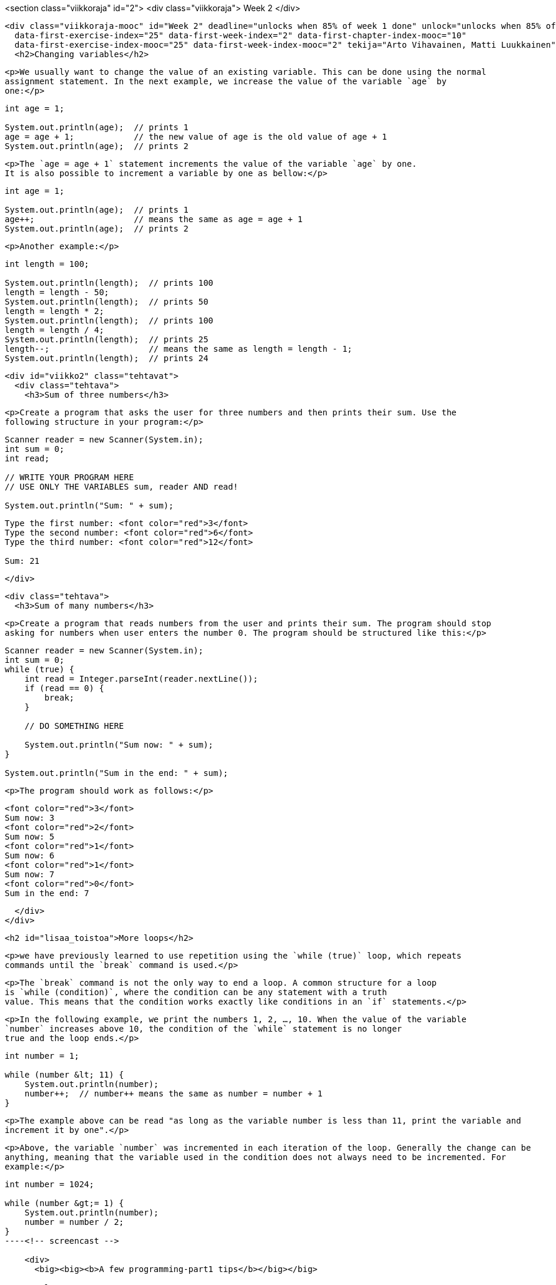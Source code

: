 <section class="viikkoraja" id="2">
  <div class="viikkoraja">
    Week 2
  </div>

  <div class="viikkoraja-mooc" id="Week 2" deadline="unlocks when 85% of week 1 done" unlock="unlocks when 85% of week 1 done" data-first-chapter-index="11"
    data-first-exercise-index="25" data-first-week-index="2" data-first-chapter-index-mooc="10"
    data-first-exercise-index-mooc="25" data-first-week-index-mooc="2" tekija="Arto Vihavainen, Matti Luukkainen" kaantaja="Emilia Hjelm, Alex H. Virtanen, Matti Luukkainen, Virpi Sumu, Birunthan Mohanathas">
    <h2>Changing variables</h2>

    <p>We usually want to change the value of an existing variable. This can be done using the normal
    assignment statement. In the next example, we increase the value of the variable `age` by
    one:</p>

[source,java]
----

int age = 1;

System.out.println(age);  // prints 1
age = age + 1;            // the new value of age is the old value of age + 1
System.out.println(age);  // prints 2
----

    <p>The `age = age + 1` statement increments the value of the variable `age` by one.
    It is also possible to increment a variable by one as bellow:</p>

[source,java]
----

int age = 1;

System.out.println(age);  // prints 1
age++;                    // means the same as age = age + 1
System.out.println(age);  // prints 2
----

    <p>Another example:</p>

[source,java]
----

int length = 100;

System.out.println(length);  // prints 100
length = length - 50;
System.out.println(length);  // prints 50
length = length * 2;
System.out.println(length);  // prints 100
length = length / 4;
System.out.println(length);  // prints 25
length--;                    // means the same as length = length - 1;
System.out.println(length);  // prints 24
----

    <div id="viikko2" class="tehtavat">
      <div class="tehtava">
        <h3>Sum of three numbers</h3>

        <p>Create a program that asks the user for three numbers and then prints their sum. Use the
        following structure in your program:</p>

[source,java]
----

Scanner reader = new Scanner(System.in);
int sum = 0;
int read;

// WRITE YOUR PROGRAM HERE
// USE ONLY THE VARIABLES sum, reader AND read!

System.out.println("Sum: " + sum);
----

[source]
----
Type the first number: <font color="red">3</font>
Type the second number: <font color="red">6</font>
Type the third number: <font color="red">12</font>

Sum: 21
----
      </div>

      <div class="tehtava">
        <h3>Sum of many numbers</h3>

        <p>Create a program that reads numbers from the user and prints their sum. The program should stop
        asking for numbers when user enters the number 0. The program should be structured like this:</p>

[source,java]
----

Scanner reader = new Scanner(System.in);
int sum = 0;
while (true) {
    int read = Integer.parseInt(reader.nextLine());
    if (read == 0) {
        break;
    }

    // DO SOMETHING HERE

    System.out.println("Sum now: " + sum);
}

System.out.println("Sum in the end: " + sum);
----

        <p>The program should work as follows:</p>

[source]
----
<font color="red">3</font>
Sum now: 3
<font color="red">2</font>
Sum now: 5
<font color="red">1</font>
Sum now: 6
<font color="red">1</font>
Sum now: 7
<font color="red">0</font>
Sum in the end: 7
----
      </div>
    </div>

    <h2 id="lisaa_toistoa">More loops</h2>

    <p>we have previously learned to use repetition using the `while (true)` loop, which repeats
    commands until the `break` command is used.</p>

    <p>The `break` command is not the only way to end a loop. A common structure for a loop
    is `while (condition)`, where the condition can be any statement with a truth
    value. This means that the condition works exactly like conditions in an `if` statements.</p>

    <p>In the following example, we print the numbers 1, 2, …, 10. When the value of the variable
    `number` increases above 10, the condition of the `while` statement is no longer
    true and the loop ends.</p>

[source,java]
----

int number = 1;

while (number &lt; 11) {
    System.out.println(number);
    number++;  // number++ means the same as number = number + 1
}
----

    <p>The example above can be read "as long as the variable number is less than 11, print the variable and
    increment it by one".</p>

    <p>Above, the variable `number` was incremented in each iteration of the loop. Generally the change can be
    anything, meaning that the variable used in the condition does not always need to be incremented. For
    example:</p>

[source,java]
----

int number = 1024;

while (number &gt;= 1) {
    System.out.println(number);
    number = number / 2;
}
----<!-- screencast -->

    <div>
      <big><big><b>A few programming-part1 tips</b></big></big>

      <ul>
        <li>You can find all the NetBeans tips <a href="http://mooc.fi/courses/general/programming/#netbeans-tips">here</a>.</li>
        <li>
        <b>Auto-completion of your code</b>

        <p>If you have, for example, the variable `String familyName;` in your code, you do
        not need to always write `familyName`. Try what happens when you type in
        `f` and then press CTRL and space simultaneously. You can also use auto-completion
        with commands like `while` by typing in `w` and then CTRL + space.</p>
        </li>
        <li>
        <b>sout</b>

        <p>Remember that you can get the text <em>System.out.println("")</em> by typing
        <em>sout</em> and pressing the <em>tab</em> key (located to the left of the q key)</p>
        </li>
      </ul>
    </div>

    <div class="tehtavat">
      <p>Complete the following exercises using the `while` statement:</p>

      <div class="tehtava">
        <h3 class="req">From one to a hundred</h3>

        <p>Create a program that prints the integers (whole numbers) from 1 to 100.</p>

        <p>The program output should be:</p>

[source]
----
1
2
3
(many rows of numbers here)
98
99
100
----
      </div>

      <div class="tehtava">
        <h3 class="req">From hundred to one</h3>

        <p>Create a program that prints the integers (whole numbers) from 100 to 1.</p>

        <p>The program output should be:</p>

[source]
----
100
99
98
(many rows of numbers here)
3
2
1
----

        <p><b>Tip:</b> Assign the variable you use in the condition of the loop a initial value of 100 and
        then subtract one on each iteration of the loop.</p>
      </div>

      <div class="tehtava">
        <h3 class="req">Even numbers</h3>

        <p>Create a program that prints all even numbers between 2 and 100.</p>

[source]
----
2
4
6
(many rows of numbers here)
96
98
100
----
      </div>

      <div class="tehtava">
        <h3 class="req">Up to a certain number</h3>

        <p>Create a program that prints all whole numbers from 1 to the number the user enters.</p>

[source]
----
Up to what number? <font color="red">3</font>
1
2
3
----

[source]
----
Up to what number? <font color="red">5</font>
1
2
3
4
5
----

        <p><b>Tip:</b> The number you read from the user now works as the upper limit in the condition of
        the `while` statement. Remember that in Java `a &lt;= b` means <em>a is less
          than or equal to b</em>.</p>
      </div>
      <div class="tehtava">
        <h3>Lower limit and upper limit</h3>

        <p>Create a program that asks the user for the first number and the last number and then prints all
        numbers between those two.</p>

[source]
----
First: <font color="red">5</font>
Last: <font color="red">8</font>
5
6
7
8
----

        <p>If the first number is greater than the last number, the program prints nothing:</p>

[source]
----
First: <font color="red">16</font>
Last: <font color="red">12</font>
----

        <p><b>Note:</b> Remember that the lower and upper limits can also be negative!</p>
      </div>
    </div>

    <h3>Assignment operations</h3>

    <p>Because changing the value of a variable is a very common operation, Java has special assignment
    operations for it.</p>

[source,java]
----

int length = 100;

length += 10;  // same as length = length + 10;
length -= 50;  // same as length = length - 50;
----

    <p>When performing the assignment operation on an existing variable, it is written as
    `variable operation= change`, for example `variable += 5`. Note that a variable must
    be defined before you can assign a value to it. Defining a variable is done by specifying the variable
    type and the name of the variable.</p>

    <p>The following example will not work because the type of the variable `length` has not been
    defined.</p>

[source,java]
--

length = length + 100;  // error!
length += 100;          // error!
----

    <p>When the type is defined, the operations will also work.</p>

[source,java]
----

int length = 0;
length = length + 100;
length += 100;

// the variable length now holds the value 200
----

    <p>There are also other assignment operations:</p>

[source,java]
----

int length = 100;

length *= 10;   // same as length = length * 10;
length /= 100;  // same as length = length / 100;
length %= 3;    // same as length = length % 3;

// the variable length now holds the value 1
----

    <p>Often during a loop, the value of a variable is calculated based on repetition. The following program
    calculates 3*4 somewhat clumsily as the sum 3+3+3+3:</p>

[source,java]
----

int result = 0;

int i = 0;
while (i &lt; 4) {
   result = result + 3;
   i++;  // means the same as i = i + 1;
}
----

    <p>In the beginning `result = 0`. During the loop, the value of the variable is incremented
    by 3 on each iteration. Because there are 4 iterations, the value of the variable is 3*4 in the end.</p>

    <p>Using the assignment operator introduced above, we can achieve the same behavior as follows:</p>

[source,java]
----

int result = 0;

int i = 0;
while (i &lt; 4) {
   result += 3;  // this is the same as result = result + 3;
   i++;          // means the same as i = i+1;
}
----

    <div class="tehtavat">
      <div class="tehtava">
        <h3 class="req">The sum of a set of numbers</h3>

        <p>Create a program that calculates the sum 1+2+3+…+n where n is a number entered by the user.</p>

        <p>Example outputs:</p>

[source]
----
Until what? <font color="red">3</font>
Sum is 6
----

        <p>The calculation above was: 1+2+3 = 6.`

[source]
----
Until what? <font color="red">7</font>
Sum is 28
----

      <p>The calculation above was: 1+2+3+4+5+6+7 = 28.`

    <p><b>Hint:</b> Create the program using the `while` statement. Use a helper variable
    in your program to remember how many times the block has been executed. Use also another
    helper variable to store the sum. During each execution add the value of the helper variable that
    counts the executions to the variable in which you should collect the sum.</p>
  </div>

  <div class="tehtava">
    <h3 class="req">The sum between two numbers</h3>

    <p>Similar to the previous exercise, except that the program should ask for both the lower and
    upper bound. You can assume that the users first gives the smaller number and then the greater
    number.</p>

    <p>Example outputs:</p>

[source]
----
First: <font color="red">3</font>
Last: <font color="red">5</font>
The sum 12
----

[source]
----
First: <font color="red">2</font>
Last: <font color="red">8</font>
The sum is 35
----
  </div>

  <div class="tehtava">
    <h3>Factorial</h3>

    <p>Create a program that calculates the factorial of the number n. The factorial n! is calculated
    using the formula 1*2*3*...*n. For example 4! = 1*2*3*4 = 24. Additionally, it is defined that
    0! = 1.</p>

    <p>Example outputs:</p>

[source]
----
Type a number: <font color="red">3</font>
Factorial is 6
----

[source]
----
Type a number: <font color="red">10</font>
Factorial is 3628800
----
  </div>

  <div class="tehtava">
    <h3>Sum of the powers</h3>

    <p>Create a program that calculates the sum of
    2<sup>0</sup>+2<sup>1</sup>+2<sup>2</sup>+...+2<sup>n</sup>, where n is a number entered by the
    user. The notation 2<sup>i</sup> means raising the number 2 to the power of i, for example
    2<sup>4</sup> = 2*2*2*2 = 16. In Java we cannot write a<sup>b</sup> directly, but instead we can
    calculate the power with the command `Math.pow(number, power)`. Note that the command
    returns a number of `double` type (i.e. floating point number). A double can be
    converted into the `int` type (i.e. whole number) as follows:
    `int result = (int)Math.pow(2, 3)`. This assigns the value of 2<sup>3</sup> to variable
    result.</p>

    <p>Example outputs:</p>

[source]
----
Type a number: <font color="red">3</font>
The result is 15
----

[source]
----
Type a number: <font color="red">7</font>
The result is 255
----
  </div>
</div>

<h3>Infinite loops</h3>

<p>One of the classic errors in programming is to accidentally create an infinite loop. In the next example
we try to print "Never again shall I program an eternal loop!" 10 times:</p>

<pre class="sh_java">
int i = 0;

while (i &lt; 10) {
    System.out.println("Never again shall I program an eternal loop!");
}
----

<p>The variable `i`, which determines is supposed to index the loops, is initially set to 0. The block is
looped as long as the condition `i &lt; 10` is true. But something funny happens. Because the value of the variable `i` is never changed, the condition stays true forever.</p>

<h3>Ending a while loop</h3>

<p>So far, we have used the while loop with a structure similar to this:</p>

<pre class="sh_java">
int i = 1;
while (i &lt; 10) {
    // Some code.
    i++;
}
----

<p>With the structure above, the variable `i` remembers the number of times the the loop has
been executed. The condition to end the loop is based on comparing the value of `i`.</p>

<p>Let us now recall how a while loop is stopped. Ending a while loop does not always need to be based on
the amount of loops. The next example program asks for the user's age. If the given age is not in the range
5-85, the program prints a message and asks for the user's age again. As you can see, the condition for the
while loop can be any expression that results in a boolean (truth value).</p>

<pre class="sh_java">
System.out.println("Type your age: ");

int age = Integer.parseInt(reader.nextLine());

while (age &lt; 5 || age &gt; 85) {  // age less than 5 OR greater than 85
    System.out.println("You are lying!");
    if (age &lt; 5) {
        System.out.println("You are so young that you cannot know how to write!");
    } else if (age &gt; 85) {
        System.out.println("You are so old that you cannot know how to use a computer!");
    }

    System.out.println("Type your age again: ");
    age = Integer.parseInt(reader.nextLine();
}

System.out.println("Your age is " + age);
----

<p>The program could also have been implemented using the good old `while (true)` structure:</p>

<pre class="sh_java">
System.out.println("Type your age ");
int age;
while (true) {
    age = Integer.parseInt(reader.nextLine());

    if (age &gt;= 5 &amp;&amp; age &lt;= 85) {  // age between 5 AND 85
        break;  // end the loop
    }

    System.out.println("You are lying!");
    if (age &lt; 5) {
        System.out.println("You are so young that you cannot know how to write!");
    } else {  // that means age is over 85
        System.out.println("You are so old that you cannot know how to use a computer!");
    }

    System.out.println("Type your age again: ");
}

System.out.println("Your age is " + age);
----

<div class="tehtavat">
  <div class="tehtava">
    <h3>Loops, ending and remembering</h3>

    <p>This set of exercises will form one larger program when put together. We create the program by
    adding features exercise by exercise. If you do not finish all the exercises you can still send
    them to be reviewed by the exercise robot. To do that, click the "submit"
    button, which has a picture of an arrow and is located on the right of the testing button. Even
    though the exercise robot complains about tests in the incomplete exercises, you
    will still get points for the parts you have completed.</p>

    <p>Note: from now on every sub-exercise of a larger exercise (like 36.1) has the same value as an
    exercise without sub-exercises. It means that exercise 36 as a whole corresponds to five normal
    exercises.</p>

    <h4 class="req">Reading numbers</h4>

    <p>Create a program that asks the user to input numbers (integers). The program prints "Type
    numbers” until the user types the number -1. When the user types the number -1, the program prints
    "Thank you and see you later!" and ends.</p>

[source]
----
Type numbers:
<font color="red">5</font>
<font color="red">2</font>
<font color="red">4</font>
<font color="red">-1</font>
Thank you and see you later!
----

    <h4 class="req">The sum of the numbers</h4>

    <p>Develop your number reading program by adding the following feature: the program should print
    the sum of the numbers entered by the user (without the number -1).</p>

[source]
----
Type numbers:
<font color="red">5</font>
<font color="red">2</font>
<font color="red">4</font>
<font color="red">-1</font>
Thank you and see you later!
The sum is 11
----

    <h4 class="req">Summing and counting the numbers</h4>

    <p>Develop your number reading and summing program by adding the following feature: the program
    should print how many numbers the user typed (without the number -1).</p>

[source]
----
Type numbers:
<font color="red">5</font>
<font color="red">2</font>
<font color="red">4</font>
<font color="red">-1</font>
Thank you and see you later!
The sum is 11
How many numbers: 3
----

    <h4 class="req">Counting the average</h4>

    <p>Develop your number reading, summing and counting program by adding the following feature: the
    program should print the average of the numbers the user typed (without the number -1).</p>

[source]
----
Type numbers:
<font color="red">5</font>
<font color="red">2</font>
<font color="red">4</font>
<font color="red">-1</font>
Thank you and see you later!
The sum is 11
How many numbers: 3
Average: 3.666666666666
----

    <h4 class="req">Even and odd numbers</h4>

    <p>Develop your program by adding the following feature: the program should print the number
    of even and odd numbers that the user typed (without the number -1).</p>

[source]
----
Type numbers:
<font color="red">5</font>
<font color="red">2</font>
<font color="red">4</font>
<font color="red">-1</font>
Thank you and see you later!
The sum is 11
How many numbers: 3
Average: 3.666666666666
Even numbers: 2
Odd numbers: 1
----
  </div>
</div>

<div>
  <hr>
  <big><big><b>Note: creating a program in small steps</b></big></big>

  <p>In these exercises we actually created one single program, but programming happened in very small
  steps. This is <b>ALWAYS</b> the preferred way to program.</p>

  <p>When you are programming something, no matter if it is an exercise or a project of your own, it is
  advised to do it in very tiny pieces. Do not ever try to solve the whole problem in one go. Start with
  something easy, something you know that you can do. In this recent set of exercises, for example, we
  focused first on stopping the program when the user types -1. When one part of the program is complete and
  working, we can move on to work out the solution for the next sub-problem of the big main
  problem.</p>

  <p>Some of the exercises in this course are sliced into smaller pieces like the set of exercises we
  just introduced. Usually the pieces need to be sliced again into smaller pieces depending on the
  problem. It is advised that you execute the whole program after almost every new line of
  code you write. This enables you to be sure that your solution is going in the right and working
  direction.</p>
  <hr>
</div>

<h2 id="metodit1">Methods</h2>

<p>We have so far used many different commands of Java: assignment, calculations, comparison, if
structures and while structures. We have been using a "command" `System.out.println()`
to print text. We can also count the maximum of two numbers with the help of the "command"
`Math.max()`. We are also familiar with `reader.nextLine()`, usually seen together
with `Integer.parseInt()`.</p>

<p>If we take a closer look, we notice that those commands differ from if and while (etc). The first
difference is that after the command there are brackets () and sometimes an input for the command inside
those brackets. Actually, the commands ending with brackets are not called commands, but
<strong>methods</strong>.</p>

<p>Technically speaking, a method is a piece of code that can be called from different places of the program code.
The line of code `System.out.println("I am a parameter given to the method!")` means
that we call a method that actually handles the printing. After the method has been executed we go back
to where we called the method, and continue executing. The input given to the method inside the brackets is
called a <i>method parameter</i>.</p>

<p>In addition to a parameter, the method can also have a return value, for example, a familiar line of
code:</p>

<pre class="java">
int number = Integer.parseInt( reader.nextLine() );
----

<p>includes two method calls. First the inner method `reader.nextLine` is called. That method
has the integer typed by the user as a return value. Next the outer method `Integer.parseInt` is
called. As a parameter for that method there is the string of characters that was received from the
`reader.nextLine` method as a return value. The return value for the method
`Integer.parseInt` is the string of characters transformed into an integer (whole number).</p>

<p>Method names also seem to include a dot, for example `reader.nextLine()`. Actually the method
name starts after the dot, here it is `nextLine()`. The first part of the command that comes
before the dot shows whose method is in question. Here the method belongs to the reader, which means that we have the
<em>reader's</em> method <em>nextLine</em>. Later we will learn more precisely about the owner of the method
(or the name on the left side of the dot). An attentive reader will notice that the method
`System.out.println()` has two dots. Here, the method name is println and
`System.out` is the owner of the method. Roughly `System.out` means the computer
monitor.</p>

<p>This far we have been using ready-made methods from Java libraries. Next we will learn how to create our own
methods.</p>

<h2 id="metodit">Self-written methods</h2>

<p>This far we have been using a programming style where code is written (and read and executed) from top
to bottom.</p>

<p>It was mentioned before that "a method is a piece of code that can be called from different places
of the program code". Ready-made methods of Java have been used since our very first program.</p>

<p>In addition to using these ready-made methods  programmers can write their own methods for programs
to call. In the real world, it is really exceptional if the program does not include any self-written
methods. From now on almost every program we create during this course will include self-written
methods.</p>

<p>The methods are written in the program body outside the main's braces ( { and } ) but still inside
the outermost braces, for example like this: :</p>

<pre class="sh_java">
import java.util.Scanner;

public class ProgramBody {
    public static void main(String[] args) {
        Scanner reader = new Scanner(System.in);
        // program code
    }

    // self-written methods
}
----

<p>Let us create a method `greet`.</p>

<pre class="sh_java">
public static void greet() {
    System.out.println("Greetings from the world of methods!");
}
----

<p>And let us place it in the right spot.</p>

<pre class="sh_java">
import java.util.Scanner;

public class ProgramBody {
    public static void main(String[] args) {
        Scanner reader = new Scanner(System.in);
        // program code
    }

    // self-written methods
    public static void greet() {
        System.out.println("Greetings from the world of methods!");
    }
}
----

<p>In order to define a new method we need to write two things. In the first row of the method definition,
you will find the name of the method, in this case <i>greet</i>. On the left side of the name you will find the definitions
`public static void`. On the next line, the code block marked by the braces ({ and }).
Inside it, the method's code, or the commands that will be executed when the method is
called. Our method `greet` only writes one line of text to the screen.</p>

<p>It is easy to call a self-written method. It happens by writing the method name, brackets () and a
semicolon. In the next example main (or the main program) calls for our method, first once and then several
times.</p>

<pre class="sh_java">
import java.util.Scanner;

public class ProgramBody {
    public static void main(String[] args) {
        Scanner reader = new Scanner(System.in);

        // program code
        System.out.println("Let us try if we can get to the method world:");
        greet();

        System.out.println("It seems like we can, let us try again:");
        greet();
        greet();
        greet();
    }

    // self-written methods
    public static void greet() {
        System.out.println("Greetings from the world of methods!");
    }
}
----

<p>When the program is executed, we see the following output:</p>

[source]
----
Let us try if we can get to the method world:
Greetings from the world of methods!
It seems like we can, let us try again:
Greetings from the world of methods!
Greetings from the world of methods!
Greetings from the world of methods!
----

<p>What is noteworthy here is the execution order of the program code. The execution starts with the main
program's (or main's) lines of code, from top to bottom, one by one. When the line of code to be executed
happens to be a method call, the lines of code in the method block are executed again one by one. When
the method block ends, the execution continues from the place where the method was called. To be exact, the
execution continues from the next line after the original method call.</p>

<p>To be even more exact, the main program is also a method. When the program starts, the operation system
calls for the main method. That means that the main method is the starting point of the program and the execution
starts from the first code line of main. The program execution ends when it reaches the end of
main.</p>

<p>From now on when we introduce methods, we will not point out that they need to be written in the right
place inside the program code. For example, a method cannot be defined inside another method.</p>

<div class="tehtavat">
  <div class="tehtava">
    <h3 class="req">Printing out text</h3>

    <p>Create a method `printText` that prints the following string of characters: "In
    the beginning there were the swamp, the hoe and Java." and a line break.</p>

[source,java]
----

public static void main(String[] args) {
    printText();
}

public static void printText() {
    // write your code here
}
----

    <p>The program output:</p>

[source]
----
In the beginning there were the swamp, the hoe and Java.
----
  </div>

  <div class="tehtava">
    <h3 class="req">Many prints</h3>

    <p>Develop the program by adding the following feature: the main program should ask the user how
    many times the text should be printed (meaning how many times the method is called).</p>

[source,java]
----

public static void main(String[] args) {
    // ask the user how many times the text should be printed
    // use the while structure to call the printText method several times
}

public static void printText() {
    // write your code here
}
----

    <p>The program output:</p>

[source]
----
How many?
<font color="red">7</font>
In the beginning there were the swamp, the hoe and Java.
In the beginning there were the swamp, the hoe and Java.
In the beginning there were the swamp, the hoe and Java.
In the beginning there were the swamp, the hoe and Java.
In the beginning there were the swamp, the hoe and Java.
In the beginning there were the swamp, the hoe and Java.
In the beginning there were the swamp, the hoe and Java.
----

    <p><strong>Note:</strong> you should print the assisting question <em>How many?</em> on its own
    line!</p>
  </div>
</div>

<h3>Method parameters</h3>

<p>We can make our methods more useful by giving it <em>parameters</em>! Parameters are variables
that we define inside brackets in the first line, just after the method name. When the
method is called, the parameters are assigned values.</p>

<p>In the next example we define a method with a parameter, its name will be `greet` and its
parameter will be a variable of the type String called `name`.</p>

<pre class="sh_java">
public static void greet(String name) {
    System.out.println("Hi " + name + ", greetings from the world of methods!");
}
----

<p>Let us next call the `greet` method so that on the first try we give its parameter the value
`Matt` and on the second try `Arthur`.</p>

<pre class="sh_java">
public static void main(String[] args) {
    greet("Matt");
    greet("Arthur");
}
----

[source]
----
Hi Matt, greetings from the world of methods!
Hi Arthur, greetings from the world of methods!
----

<p>More complicated expressions can also be used as a parameter for our self-written methods, the same way
we used them together with the ready-made `System.out.println()` method.</p>

<pre class="sh_java">
public static void main(String[] args) {
    String name1 = "Anne";
    String name2 = "Green";
    greet( name1 + " " + name2 );

    int age = 24;
    greet("John " + age + " years");
}
----

[source]
----
Hi Anne Green, greetings from the world of methods!
Hi John 24 years, greetings from the world of methods!
----

<p>In both cases the method has only one parameter. The value for the parameter is calculated before
calling the method. In the first case the parameter value comes from the String concatenation (a cool word
that means putting the text together) `name1 + " " + name2`. The value for the
concatenation is <i>Anne Green</i>. In the second case we get the parameter value from the String
concatenation `"John " + age + " years"`.</p>

<h3>Many parameters</h3>

<p>A method can be defined to have more than one parameter. In this case, the parameters are always listed in the
same order.</p>

<pre class="sh_java">
public static void greet(String name, String greetingsFrom) {
    System.out.println("Hi " + name + ", greetings from " + greetingsFrom);
}
----

<pre class="sh_java">
String who = "Matt";
String greetings = "Alabama";

greet(who, greetings);
greet(who, greetings + " from Nevada");
----

<p>In the last `greet` function (or method) call the second parameter is formed by concatenating (or
adding) the text “from Nevada” to the variable `greetings`. This is done before the actual function
call.</p>

[source]
----
Hi Matt, greetings from Alabama
Hi Matt, greetings from Alabama from Nevada
----

<h3>Method calling another method</h3>

<p>Methods can also be called outside of main. Methods can call each other! Let us create a
method `greetManyTimes` that greets the user many times getting assistance from the method
`greet`:</p>

<pre class="sh_java">
public static void greet(String name) {
    System.out.println("Hi " + name + ", greetings from the world of methods!");
}

public static void greetManyTimes(String name, int times) {
    int i = 0;
    while ( i &lt; times ) {
        greet(name);
        i++;
    }

}

public static void main(String[] args) {
    greetManyTimes("Anthony", 3);
    System.out.println("and");
    greetManyTimes("Martin", 2);
}
----

<p>Output:</p>

[source]
----
Hi Anthony, greetings from the world of methods!
Hi Anthony, greetings from the world of methods!
Hi Anthony, greetings from the world of methods!
and
Hi Martin, greetings from the world of methods!
Hi Martin, greetings from the world of methods!
----<!-- screencast -->

<div class="tehtavat">
  <div class="tehtava">
    <h3>Printing</h3>

    <h4 class="req">Printing stars</h4>

    <p>Create a method `printStars` that prints the given amount of stars and a line break.</p>

    <p>Create the method in the following body:</p>

[source,java]
----

private static void printStars(int amount) {
    // you can print one star with the command
    // System.out.print("*");
    // call this command amount times
}

public static void main(String[] args) {
    printStars(5);
    printStars(3);
    printStars(9);
}
----

    <p>The program output:</p>

[source]
----
*****
***
*********
----

    <p><b>Note:</b> you can return exercises that contain many parts to the exercise robot even though
    you are not finished with all parts. In that case, the robot complains about tests in the unfinished parts of the exercise, but gives you points for all tests that pass.</p>

    <h4>Printing a square</h4>

    <p>Create a method `printSquare(int sideSize)` that prints a square using our previous
    method printStars. The method call `printSquare(4)`, for example, prints the following:</p>

[source]
----
****
****
****
****
----

    <p><b>Note:</b> in order to complete the exercise it is not enough that the outprint looks good. Inside
    the printSquare method the printing must be done using the printStars method.</p>

    <p>When you are in the middle of making your program, you should verify the correctness of your methods
    by writing some test code into your main method.</p>

    <h4>Printing a rectangle</h4>

    <p>Create a method `printRectangle(int width, int height)` that prints a rectangle using the
    printStars method. The call `printRectangle(17,3)`, for example, has the following
    output:</p>

[source]
----
*****************
*****************
*****************
----

    <h4>Printing a left-aligned triangle</h4>

    <p>Create the method `printTriangle(int size)` that prints a triangle using the printStars
    method. The method call `printTriangle(4)`, for example, has the following output:</p>

[source]
----
*
**
***
****
----
  </div>

  <div class="tehtava">
    <h3>Printing Like A Boss</h3>

    <h4 class="req">Printing stars and whitespaces</h4>

    <p>Create a method `printWhitespaces(int size)` that prints the given amount of whitespaces.
    Them method should not print a line break.</p>

    <p>Reimplement or copy the method `printStars(int size)` from the
    previous exercise.</p>

    <h4>Printing a right-aligned triangle</h4>

    <p>Create the method `printTriangle(int size)` that prints a triangle using the methods `printWhitespaces` and `printStars`. <b>Note:</b> do not
    print anything in the method itself, just call the helper methods to do the actual printing.</p>

    <p>For example, the method call `printTriangle(4)` has the following output:</p>

[source]
----
   *
  **
 ***
****
----

    <h4>Printing a Christmas tree</h4>

    <p>Create the method `xmasTree(int height)` that prints a Christmas tree using the mehtods
    `printWhitespaces` and `printStars`. A Christmas tree consists of a triangle of
    given height and a stand. The stand is two stars tall and three stars wide and it is located in the
    center of the bottom of the triangle. <b>Note:</b> do not print anything in the method itself, just call the
    helper methods to do the actual printing.</p>

    <p>The method call `xmasTree(4)`, for example, has the following output:</p>

[source]
----
   *
  ***
 *****
*******
  ***
  ***
----

    <p>The method call `xmasTree(10)` has the following output:</p>

[source]
----
         *
        ***
       *****
      *******
     *********
    ***********
   *************
  ***************
 *****************
*******************
        ***
        ***
----

    <p><em>Second note:</em> You don't need to worry about heights below 3!</p>
  </div>

  <div class="tehtava">
    <h3 class="req">Guessing a number game</h3>

    <p>In this exercise the following game is created:</p>

[source]
----
Guess a number: <font color="red">73</font>
The number is lesser, guesses made: 1
Guess a number: <font color="red">22</font>
The number is greater, guesses made: 2
Guess a number: <font color="red">51</font>
The number is greater, guesses made: 3
Guess a number: <font color="red">62</font>
The number is greater, guesses made: 4
Guess a number: <font color="red">68</font>
The number is greater, guesses made: 5
Guess a number: <font color="red">71</font>
The number is lesser, guesses made: 6
Guess a number: <font color="red">70</font>
Congratulations, your guess is correct!
----

    <h4>Guessing a number</h4>

    <p>The program that comes with the exercise contains a command called `drawNumber`. It
    draws a number, which is in the range 0 to 100 (both 0 and 100 are possible). Create a
    program that draws a number. Then the user has the chance to guess once, what the number is. The
    program should to print "The number is lesser", "The number is greater" or
    "Congratulations, your guess is correct!" depending on the number the user typed.</p>

[source]
----
Guess a number: <font color="red">12</font>
The number is greater
----

[source]
----
Guess a number: <font color="red">66</font>
The number is lesser
----

[source]
----
Guess a number: <font color="red">42</font>
Congratulations, your guess is correct!
----

    <h4>Repeated guessing</h4>

    <p>Develop your program by adding the following functionality: the guessing should be made repeatedly
    until the user types the right number. Note that you need to draw the number by using the
    `drawNumber` command <em>before the repetition</em>. Why? What happens if you draw the
    number inside the repetition?</p>

    <p>In the example below, the command call `drawNumber` returned the value 83.</p>

[source]
----
Guess a number: <font color="red">55</font>
The number is greater
Guess a number: <font color="red">85</font>
The number is lesser
Guess a number: <font color="red">77</font>
The number is greater
Guess a number: <font color="red">81</font>
The number is greater
Guess a number: <font color="red">83</font>
Congratulations, your guess is correct!
----

    <h4>Counting the guesses</h4>

    <p>Develop your program by adding the following functionality: the program needs to include a variable of type int, which is used to count the guesses the user has made. The program should always print the
    number of guesses along with the answer.</p>

[source]
----
Guess a number: <font color="red">55</font>
The number is greater, guesses made: 1
Guess a number: <font color="red">85</font>
The number is lesser, guesses made: 2
Guess a number: <font color="red">77</font>
The number is greater, guesses made: 3
Guess a number: <font color="red">81</font>
The number is greater, guesses made: 4
Guess a number: <font color="red">83</font>
Congratulations, your guess is correct!
----
  </div>

  <div class="tehtava">
    <h3 class="req">A text-based user interface for the Hangman game</h3>

    <p>Your friend has programmed a Hangman game for you, but the game lacks the user inferface. The
    Hangman has the following methods:</p>

    <ul>
      <li><em>hangman.gameOn()</em><br>
      Shows if the game is on</li>

      <li><em>hangman.printStatus()</em><br>
      Prints the game status. Shows how many guesses have been made and the letters that have not been
      used yet.</li>

      <li><em>hangman.printWord()</em><br>
      Prints the word the user tries to guess. The letters that have not been guessed yet are hidden as
      question marks, like "v?ri?ble".</li>

      <li><em>hangman.printMan()</em><br>
      Prints the Hangman.</li>

      <li><em>hangman.guess(String letter)</em><br>
      Guesses the letter that is given as a parameter.</li>
    </ul>

    <p>You will get a program body from the exercise robot. It already contains some functionalities:</p>

[source,java]
----

        Scanner reader = new Scanner(System.in);
        Hangman hangman = new Hangman();

        System.out.println("************");
        System.out.println("* Hangman *");
        System.out.println("************");
        System.out.println("");
        printMenu();
        System.out.println("");

        // ADD YOUR IMPLEMENTATION HERE

    System.out.println("Thank you for playing!");
----

    <p>In addition to the program body, you will get the method called `printMenu`:</p>

[source,java]
----

    public static void printMenu() {
        System.out.println(" * menu *");
        System.out.println("quit   - quits the game");
        System.out.println("status  - prints the game status");
        System.out.println("a single letter uses the letter as a guess");
        System.out.println("an empty line prints this menu");
    }
----

    <p>The exercise is completed in small steps.</p>

    <h4>Loops and ending loops</h4>

    <p>Create a loop in the program that works as a base for the rest of the user
    interface. Ask the user to submit the command inside the loop. If the command is "quit",
    break the loop.</p>

    <p>Use the command `hangman.gameOn` as the condition for the while structure. The loop should look like:</p>

[source,java]
----

while (hangman.gameOn()) {
    String command = reader.nextLine();
    // ...
}
----

    <p>In the next set (week) of exercises, we will find out what this peculiar-looking condition for ending the loop is about.</p>

    <p>This far the program should produce the following output:</p>

[source]
----
************
* Hangman *
************

 * menu *
quit   - quits the game
status - prints the game status
a single letter uses the letter as a guess
an empty line prints this menu

Type a command:
<font color="red">do not quit</font>

Type a command:
<font color="red">quit</font>
Thank you for playing!
----

    <h4>Printing the status</h4>

    <p>If the user gives the command "status", print the status using the method
    `hangman.printStatus()`.</p>

[source]
----
************
* Hangman *
************

* menu *
quit   - quits the game
status - prints the game status
a single letter uses the letter as a guess
an empty line prints this menu

Type a command:
<font color="red">status</font>
You have not made any guesses yet.
Unused letters: abcdefghijklmnopqrstuvwxyz

Type a command:
<font color="red">quit</font>
Thank you for playing!
----

    <h4>Making a guess</h4>

    <p>If the user types in a single letter as a command, use it to make a guess. Guessing a letter occurs
    in the method `hangman.guess(command)`. The guessing command has its own printing
    functionality, which it uses to print more information about the guess.</p>

    <p><b>Hint:</b> finding out if the command is a single letter is done as follows:</p>

[source,java]
----

String command = reader.nextLine();

if(command.length() == 1) {  // command has only one letter, so it must be a guess
    hangman.guess(command);
}
----

[source]
----
...
Type a command:
<font color="red">a</font>
The letter a is not in the word.

Type a command:
<font color="red">b</font>
The letter b is not in the word.

Type a command:
<font color="red">c</font>
The letter c was found in the word!

Type a command:
<font color="red">quit</font>
Thank you for playing!
----

    <h4>Printing out the menu</h4>

    <p>If the user types an empty string of characters, meaning a string that has zero length, you need to
    call the method `printMenu`. Note that the method `printMenu` is not in the
    Hangman game but in your own program.</p>

    <p><b>Note:</b> checking if the string is empty is done as follows:</p>

[source,java]
----

String winnie = "the pooh";
if(winnie.isEmpty()) {
    System.out.println("String was empty");
} else {
    System.out.println("I found something!");
}
----

    <h4>Printing the man and the word</h4>

    <p>If the user has not typed the command `quit`, you should call the Hangman game commands
    `hangman.printMan()` and `hangman.printWord()` at the end of the loop.</p>

[source]
----
...
Type a command:
<font color="red">a</font>
The letter a is not in the word.
 ____
 |
 |
 |
 |
/|\
Word to be guessed: ????

Type a command:
<font color="red">m</font>
The letter m was found in the word!
 ____
 |
 |
 |
 |
/|\
Word to be guessed: m???

Type a command:
<font color="red">quit</font>
Thank you for playing!
----
  </div>
</div>
        </div>
    </section>
